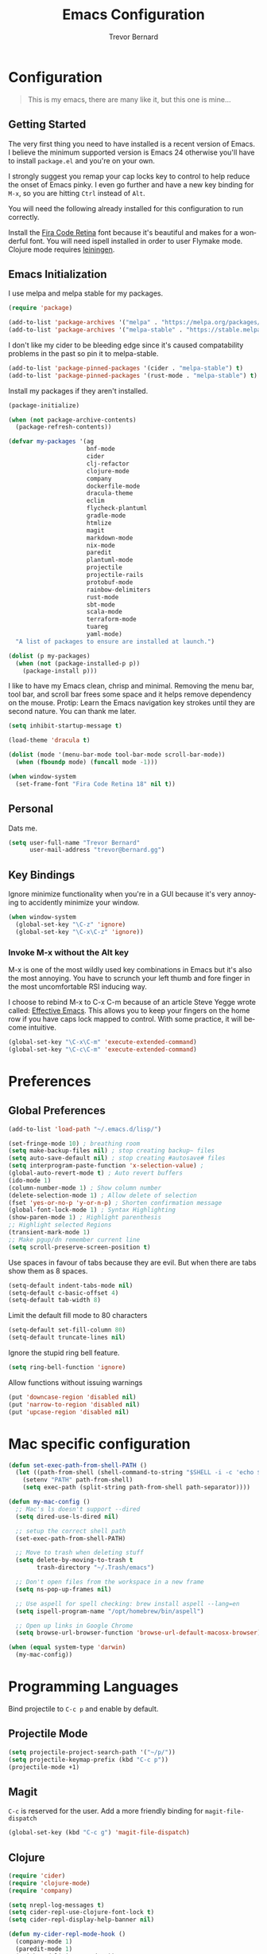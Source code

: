 #+TITLE: Emacs Configuration
#+AUTHOR: Trevor Bernard
#+EMAIL: trevor@bernard.gg
#+LANGUAGE: en

* Configuration

#+BEGIN_QUOTE
This is my emacs, there are many like it, but this one is mine...
#+END_QUOTE   

** Getting Started

The very first thing you need to have installed is a recent version of
Emacs. I believe the minimum supported version is Emacs 24 otherwise
you'll have to install =package.el= and you're on your own.

I strongly suggest you remap your cap locks key to control to help
reduce the onset of Emacs pinky. I even go further and have a new key
binding for =M-x=, so you are hitting =Ctrl= instead of =Alt=.

You will need the following already installed for this configuration
to run correctly.

Install the [[https://github.com/tonsky/FiraCode][Fira Code Retina]] font because it's beautiful and makes for
a wonderful font. You will need ispell installed in order to user
Flymake mode. Clojure mode requires [[https://leiningen.org/][leiningen]].

** Emacs Initialization

I use melpa and melpa stable for my packages.

#+begin_src emacs-lisp
  (require 'package)

  (add-to-list 'package-archives '("melpa" . "https://melpa.org/packages/") t)
  (add-to-list 'package-archives '("melpa-stable" . "https://stable.melpa.org/packages/") t)
#+end_src

I don't like my cider to be bleeding edge since it's caused
compatability problems in the past so pin it to melpa-stable.

#+begin_src emacs-lisp
  (add-to-list 'package-pinned-packages '(cider . "melpa-stable") t)
  (add-to-list 'package-pinned-packages '(rust-mode . "melpa-stable") t)
#+end_src

Install my packages if they aren't installed.

#+begin_src emacs-lisp
  (package-initialize)

  (when (not package-archive-contents)
    (package-refresh-contents))

  (defvar my-packages '(ag
                        bnf-mode
                        cider
                        clj-refactor
                        clojure-mode
                        company
                        dockerfile-mode
                        dracula-theme
                        eclim
                        flycheck-plantuml
                        gradle-mode
                        htmlize
                        magit
                        markdown-mode
                        nix-mode
                        paredit
                        plantuml-mode
                        projectile
                        projectile-rails
                        protobuf-mode
                        rainbow-delimiters
                        rust-mode
                        sbt-mode
                        scala-mode
                        terraform-mode
                        tuareg
                        yaml-mode)
    "A list of packages to ensure are installed at launch.")

  (dolist (p my-packages)
    (when (not (package-installed-p p))
      (package-install p)))
#+end_src

I like to have my Emacs clean, chrisp and minimal. Removing the menu
bar, tool bar, and scroll bar frees some space and it helps remove
dependency on the mouse. Protip: Learn the Emacs navigation key
strokes until they are second nature. You can thank me later.

#+begin_src emacs-lisp
  (setq inhibit-startup-message t)

  (load-theme 'dracula t)

  (dolist (mode '(menu-bar-mode tool-bar-mode scroll-bar-mode))
    (when (fboundp mode) (funcall mode -1)))

  (when window-system
    (set-frame-font "Fira Code Retina 18" nil t))

#+end_src

** Personal

Dats me.

#+begin_src emacs-lisp
  (setq user-full-name "Trevor Bernard"
        user-mail-address "trevor@bernard.gg")
#+end_src

** Key Bindings

Ignore minimize functionality when you're in a GUI because it's very
annoying to accidently minimize your window.
  
#+begin_src emacs-lisp
  (when window-system
    (global-set-key "\C-z" 'ignore)
    (global-set-key "\C-x\C-z" 'ignore))
#+end_src

*** Invoke M-x without the Alt key

M-x is one of the most wildly used key combinations in Emacs but it's
also the most annoying. You have to scrunch your left thumb and fore
finger in the most uncomfortable RSI inducing way.

I choose to rebind M-x to C-x C-m because of an article Steve Yegge
wrote called: [[https://sites.google.com/site/steveyegge2/effective-emacs][Effective Emacs]]. This allows you to keep your fingers on
the home row if you have caps lock mapped to control. With some
practice, it will become intuitive.

#+begin_src emacs-lisp
  (global-set-key "\C-x\C-m" 'execute-extended-command)
  (global-set-key "\C-c\C-m" 'execute-extended-command)
#+end_src

* Preferences

** Global Preferences

#+begin_src emacs-lisp
  (add-to-list 'load-path "~/.emacs.d/lisp/")

  (set-fringe-mode 10) ; breathing room
  (setq make-backup-files nil) ; stop creating backup~ files
  (setq auto-save-default nil) ; stop creating #autosave# files
  (setq interprogram-paste-function 'x-selection-value) ;
  (global-auto-revert-mode t) ; Auto revert buffers
  (ido-mode 1)
  (column-number-mode 1) ; Show column number
  (delete-selection-mode 1) ; Allow delete of selection
  (fset 'yes-or-no-p 'y-or-n-p) ; Shorten confirmation message
  (global-font-lock-mode 1) ; Syntax Highlighting
  (show-paren-mode 1) ; Highlight parenthesis
  ;; Highlight selected Regions
  (transient-mark-mode 1)
  ;; Make pgup/dn remember current line
  (setq scroll-preserve-screen-position t) 
#+end_src

Use spaces in favour of tabs because they are evil. But when there are
tabs show them as 8 spaces.

#+begin_src emacs-lisp
  (setq-default indent-tabs-mode nil)
  (setq-default c-basic-offset 4)
  (setq-default tab-width 8)
#+end_src  

Limit the default fill mode to 80 characters

#+begin_src emacs-lisp
  (setq-default set-fill-column 80)
  (setq-default truncate-lines nil)
#+end_src

Ignore the stupid ring bell feature.

#+begin_src emacs-lisp
  (setq ring-bell-function 'ignore)
#+end_src

Allow functions without issuing warnings

#+begin_src emacs-lisp
  (put 'downcase-region 'disabled nil)
  (put 'narrow-to-region 'disabled nil)
  (put 'upcase-region 'disabled nil)
#+end_src

* Mac specific configuration

#+begin_src emacs-lisp
  (defun set-exec-path-from-shell-PATH ()
    (let ((path-from-shell (shell-command-to-string "$SHELL -i -c 'echo $PATH'")))
      (setenv "PATH" path-from-shell)
      (setq exec-path (split-string path-from-shell path-separator))))

  (defun my-mac-config ()
    ;; Mac's ls doesn't support --dired
    (setq dired-use-ls-dired nil)

    ;; setup the correct shell path
    (set-exec-path-from-shell-PATH)

    ;; Move to trash when deleting stuff
    (setq delete-by-moving-to-trash t
          trash-directory "~/.Trash/emacs")

    ;; Don't open files from the workspace in a new frame
    (setq ns-pop-up-frames nil)

    ;; Use aspell for spell checking: brew install aspell --lang=en
    (setq ispell-program-name "/opt/homebrew/bin/aspell")

    ;; Open up links in Google Chrome
    (setq browse-url-browser-function 'browse-url-default-macosx-browser))

  (when (equal system-type 'darwin)
    (my-mac-config))
#+end_src

* Programming Languages

Bind projectile to =C-c p= and enable by default.

** Projectile Mode

#+begin_src emacs-lisp
  (setq projectile-project-search-path '("~/p/"))
  (setq projectile-keymap-prefix (kbd "C-c p"))
  (projectile-mode +1)
#+end_src
  
** Magit

=C-c= is reserved for the user. Add a more friendly binding for
=magit-file-dispatch=
   
#+begin_src emacs-lisp
  (global-set-key (kbd "C-c g") 'magit-file-dispatch)
#+end_src

** Clojure

#+begin_src emacs-lisp
  (require 'cider)
  (require 'clojure-mode)
  (require 'company)

  (setq nrepl-log-messages t)
  (setq cider-repl-use-clojure-font-lock t)
  (setq cider-repl-display-help-banner nil)

  (defun my-cider-repl-mode-hook ()
    (company-mode 1)
    (paredit-mode 1)
    (rainbow-delimiters-mode 1))

  (defun my-cider-mode-hook ()
    (company-mode 1)
    (eldoc-mode 1))

  (defun my-clojure-mode-hook ()
    (setq show-trailing-whitespace 1)
    (setq clojure-align-forms-automatically t)
    (clj-refactor-mode 1)
    (rainbow-delimiters-mode 1)
    (linum-mode t)
    (paredit-mode 1)
    (subword-mode t)
    (eldoc-add-command 'paredit-backward-delete 'paredit-close-round))

  (add-hook 'cider-repl-mode-hook 'my-cider-repl-mode-hook)
  (add-hook 'cider-mode-hook 'my-cider-mode-hook)
  (add-hook 'clojure-mode-hook 'my-clojure-mode-hook)
#+end_src

I have long since used this key binding to jack into a repl. My
fingers are programmed this way.
   
#+begin_src emacs-lisp
  (global-set-key (kbd "C-c C-j") 'cider-jack-in)
#+end_src   

When you hit =f3= at the end of the sexp in Clojure, it will copy and
evaluate the function into the current repl. I no longer use this
function but it might be useful to someone eventually.

#+begin_src emacs-lisp
  (defun my-last-expression ()
    "Return the last sexp."
    (buffer-substring-no-properties
     (save-excursion (backward-sexp) (point))
     (point)))

  (defun cider-execute-in-current-repl (expr)
    (if (not (get-buffer (cider-current-connection)))
        (message "No active nREPL connection.")
      (progn
        (set-buffer (cider-current-repl))
        (goto-char (point-max))
        (insert expr)
        (cider-repl-return))))

  (defun cider-eval-expression-at-point-in-repl ()
    (interactive)
    (let ((form (my-last-expression)))
      ;; Eat white
      (while (string-match "\\`\s+\\|\n+\\'" form)
        (setq form (replace-match "" t t form)))
      (cider-execute-in-current-repl form)))

  (eval-after-load 'cider-repl-mode-hook
    '(local-set-key '[f3] 'cider-eval-expression-at-point-in-repl))
#+end_src

** ClojureScript

This is required for re-frame cider intergration.

#+begin_src elisp
  (setq cider-cljs-lein-repl
        "(do (require 'figwheel-sidecar.repl-api)
             (figwheel-sidecar.repl-api/start-figwheel!)
             (figwheel-sidecar.repl-api/cljs-repl))")
#+end_src

** Elisp

#+begin_src emacs-lisp
  (defun my-emacs-lisp-mode-hook ()
    (paredit-mode 1)
    (eldoc-mode 1))

  (add-hook 'emacs-lisp-mode-hook 'my-emacs-lisp-mode-hook)
#+end_src

** Paredit

Some handy dandy paredit shortcuts

On mac ^-left and ^-right are bought to Misson Control. Go to System
Preferences > Keyboard > Shortcuts > Mission Control and change the
settings for "Move left a space" and "Move right a space" or disable
them completely.

#+begin_src emacs-lisp
  (eval-after-load 'paredit
    '(progn
       (define-key paredit-mode-map (kbd "C-<right>") 'paredit-forward-slurp-sexp)
       (define-key paredit-mode-map (kbd "C-<left>") 'paredit-forward-barf-sexp)
       (define-key paredit-mode-map (kbd "C-<backspace>") 'paredit-backward-kill-word)))
#+end_src

** PlantUML

Easily create beautiful UML Diagrams from simple textual description.

#+begin_src elisp
  (add-to-list 'auto-mode-alist '("\\.plantuml\\'" . plantuml-mode))
  (add-to-list 'auto-mode-alist '("\\.puml\\'" . plantuml-mode))

  (setq plantuml-default-exec-mode 'jar)
  (setq plantuml-jar-path (expand-file-name "~/plantuml.jar"))

  (add-to-list 'org-src-lang-modes '("plantuml" . plantuml))
#+end_src

** Org Mode

I almost exclusively use =C-j= in place of hitting the enter key. The
problem is that it's bound to =org-return-indent= function. This is
very annoying in when you are in =org-mode=. So instead of trying to
remap my brain, I'll remap it to =newline=.

#+begin_src emacs-lisp
  (global-set-key (kbd "C-c l") #'org-store-link)
  (global-set-key (kbd "C-c a") #'org-agenda)
  (global-set-key (kbd "C-c c") #'org-capture)

  (defun my-org-mode-hook ()
    (turn-on-auto-fill)
    (define-key org-mode-map (kbd "C-j") 'org-return)
    (org-babel-do-load-languages 
     'org-babel-load-languages '((clojure . t)
                                 (plantuml . t)
                                 (rust . t)
                                 (shell . t))))
  (add-hook 'org-mode-hook 'my-org-mode-hook)
#+end_src

*** Exporting to PDF

In order to export to PDF, I choose to use basictex and install
packages only when they are missing.

#+begin_src bash
  brew reinstall --cask basictex
  sudo tlmgr update --self
  sudo tlmgr install wrapfig
  sudo tlmgr install capt-of
#+end_src

** JavaScript

#+begin_src emacs-lisp
  (defun my-js-mode-hook ()
    (setq js-indent-level 2))

  (add-hook 'js-mode-hook 'my-js-mode-hook)
#+end_src

** CSS

#+begin_src emacs-lisp
  (autoload 'css-mode "css-mode" nil t)

  (defun my-css-mode-hook ()
    (setq css-indent-level 2)
    (setq css-indent-offset 2))

  (add-hook 'css-mode-hook 'my-css-mode-hook)
#+end_src   

** Markdown

#+begin_src emacs-lisp
  (autoload 'markdown-mode "markdown-mode" "Major mode for editing Markdown files" t)

  (add-to-list 'auto-mode-alist '("\\.text\\'" . markdown-mode))
  (add-to-list 'auto-mode-alist '("\\.markdown\\'" . markdown-mode))
  (add-to-list 'auto-mode-alist '("\\.md\\'" . markdown-mode))

  (defun my-markdown-hook ()
    (auto-fill-mode t)
    (flyspell-mode t))

  (add-hook 'markdown-mode-hook 'my-markdown-hook)
#+end_src

** Git

Use diff-mode when editing a git commit message

#+begin_src emacs-lisp
  (add-to-list 'auto-mode-alist '("COMMIT_EDITMSG$" . diff-mode))
#+end_src

** Python

#+begin_src emacs-lisp
  ;;  (elpy-enable)
  ;;  (add-hook 'python-mode-hook 'elpy-enable)
#+end_src
   
** Java

#+begin_src elisp
  (require 'eclim)
  (setq eclimd-autostart t)

  (defun my-java-mode-hook ()
    (eclim-mode t)
    )

  (add-hook 'java-mode-hook 'my-java-mode-hook)
#+end_srcg

** Scala Language

#+begin_src elisp
  (require 'scala-mode)

  (defun my-scala-mode-hook ())

  (add-hook 'scala-mode-hook 'my-scala-mode-hook)
#+end_src
   
** Terminal Emulation

Calling =M-x ansi-term= will prompt you for which shell you want to
spawn. TODO. Find a keybinding

#+begin_src elisp
  (defun my/term ()
    (interactive)
    (term "/bin/zsh"))
#+end_src

** Rust

#+begin_src elisp
  (require 'rust-mode)

  (defun my-rust-mode ())

  (add-hook 'rust-mode 'my-rust-mode)
#+end_src

** ELISP

#+begin_src elisp
  (defun my-ielm-mode-hook ()
    (paredit-mode 1)
    (rainbow-delimiters-mode 1)
    (define-key ielm-map (kbd "C-m") 'ielm-return)
    (define-key ielm-map (kbd "<return>") 'ielm-return))

  (add-hook 'ielm-mode-hook 'my-ielm-mode-hook)
#+end_src

** OCaml

#+begin_src elisp
  (defun my-ocaml-mode-hook ())

  (add-hook 'tuareg-mode-hook 'my-ocaml-mode-hook)
#+end_src
